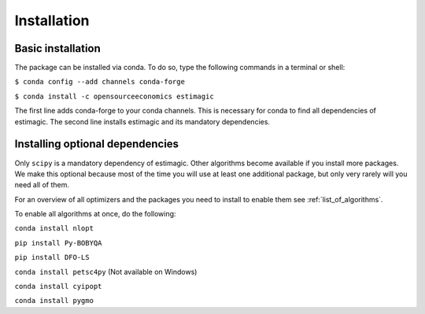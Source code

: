============
Installation
============


Basic installation
==================

The package can be installed via conda. To do so, type the following commands in
a terminal or shell:

``$ conda config --add channels conda-forge``

``$ conda install -c opensourceeconomics estimagic``

The first line adds conda-forge to your conda channels. This is necessary for
conda to find all dependencies of estimagic. The second line installs estimagic
and its mandatory dependencies.


Installing optional dependencies
================================

Only ``scipy`` is a mandatory dependency of estimagic. Other algorithms
become available if you install more packages. We make this optional because most of the
time you will use at least one additional package, but only very rarely will you need all
of them.


For an overview of all optimizers and the packages you need to install to enable them
see :ref:`list_of_algorithms`.


To enable all algorithms at once, do the following:

``conda install nlopt``

``pip install Py-BOBYQA``

``pip install DFO-LS``

``conda install petsc4py`` (Not available on Windows)

``conda install cyipopt``

``conda install pygmo``

